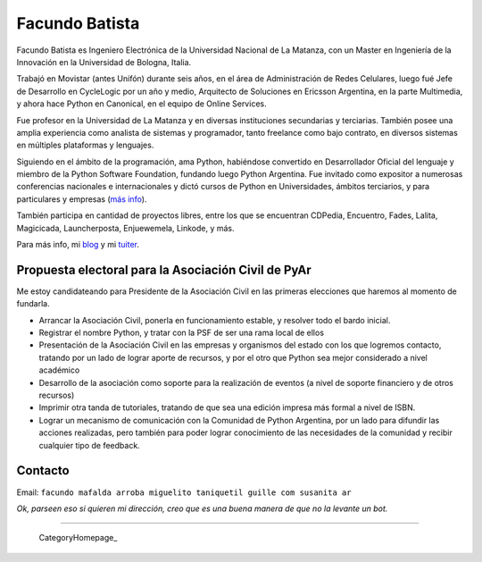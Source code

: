 
Facundo Batista
---------------

Facundo Batista es Ingeniero Electrónica de la Universidad Nacional de La Matanza, con un Master en Ingeniería de la Innovación en la Universidad de Bologna, Italia.

Trabajó en Movistar (antes Unifón) durante seis años, en el área de Administración de Redes Celulares, luego fué Jefe de Desarrollo en CycleLogic por un año y medio, Arquitecto de Soluciones en Ericsson Argentina, en la parte Multimedia, y ahora hace Python en Canonical, en el equipo de Online Services.

Fue profesor en la Universidad de La Matanza y en diversas instituciones secundarias y terciarias. También posee una amplia experiencia como analista de sistemas y programador, tanto freelance como bajo contrato, en diversos sistemas en múltiples plataformas y lenguajes.

Siguiendo en el ámbito de la programación, ama Python, habiéndose convertido en Desarrollador Oficial del lenguaje y miembro de la Python Software Foundation, fundando luego Python Argentina. Fue invitado como expositor a numerosas conferencias nacionales e internacionales y dictó cursos de Python en Universidades, ámbitos terciarios, y para particulares y empresas (`más info <http://www.taniquetil.com.ar/facundo/cursoPython.html>`_).

También participa en cantidad de proyectos libres, entre los que se encuentran CDPedia, Encuentro, Fades, Lalita, Magicicada, Launcherposta, Enjuewemela, Linkode, y más.

Para más info, mi `blog <http://taniquetil.com.ar/plog>`_ y mi `tuiter <https://twitter.com/facundobatista>`_.


Propuesta electoral para la Asociación Civil de PyAr
~~~~~~~~~~~~~~~~~~~~~~~~~~~~~~~~~~~~~~~~~~~~~~~~~~~~

Me estoy candidateando para Presidente de la Asociación Civil en las primeras elecciones que haremos al momento de fundarla.

* Arrancar la Asociación Civil, ponerla en funcionamiento estable, y resolver todo el bardo inicial.

* Registrar el nombre Python, y tratar con la PSF de ser una rama local de ellos

* Presentación de la Asociación Civil en las empresas y organismos del estado con los que logremos contacto, tratando por un lado de lograr aporte de recursos, y por el otro que Python sea mejor considerado a nivel académico

* Desarrollo de la asociación como soporte para la realización de eventos (a nivel de soporte financiero y de otros recursos)

* Imprimir otra tanda de tutoriales, tratando de que sea una edición impresa más formal a nivel de ISBN.

* Lograr un mecanismo de comunicación con la Comunidad de Python Argentina, por un lado para difundir las acciones realizadas, pero también para poder lograr conocimiento de las necesidades de la comunidad y recibir cualquier tipo de feedback.

Contacto
~~~~~~~~

Email: ``facundo mafalda arroba miguelito taniquetil guille com susanita ar``

*Ok, parseen eso si quieren mi dirección, creo que es una buena manera de que no la levante un bot.*

-------------------------

 CategoryHomepage_

.. ############################################################################